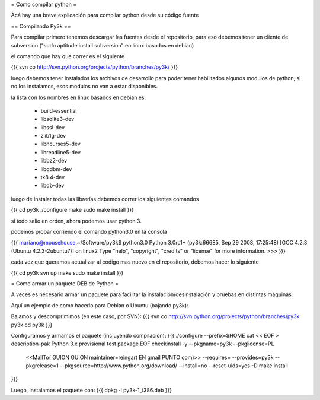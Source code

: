 = Como compilar python =

Acá hay una breve explicación para compilar python desde su código fuente

== Compilando Py3k ==

Para compilar primero tenemos descargar las fuentes desde el repositorio, para eso debemos tener un cliente de subversion ("sudo aptitude install subversion" en linux basados en debian)

el comando que hay que correr es el siguiente

{{{
svn co http://svn.python.org/projects/python/branches/py3k/
}}}

luego debemos tener instalados los archivos de desarrollo para poder tener habilitados algunos modulos de python, si no los instalamos, esos modulos no van a estar disponibles.

la lista con los nombres en linux basados en debian es:

 * build-essential
 * libsqlite3-dev
 * libssl-dev
 * zlib1g-dev
 * libncurses5-dev
 * libreadline5-dev
 * libbz2-dev
 * libgdbm-dev
 * tk8.4-dev
 * libdb-dev

luego de instalar todas las librerías debemos correr los siguientes comandos

{{{
cd py3k
./configure
make
sudo make install
}}}

si todo salio en orden, ahora podemos usar python 3.

podemos probar corriendo el comando python3.0 en la consola

{{{
mariano@mousehouse:~/Software/py3k$ python3.0
Python 3.0rc1+ (py3k:66685, Sep 29 2008, 17:25:48) 
[GCC 4.2.3 (Ubuntu 4.2.3-2ubuntu7)] on linux2
Type "help", "copyright", "credits" or "license" for more information.
>>> 
}}}

cada vez que queramos actualizar al código mas nuevo en el repositorio, debemos hacer lo siguiente

{{{
cd py3k
svn up
make
sudo make install
}}}

= Como armar un paquete DEB de Python =

A veces es necesario armar un paquete para facilitar la instalación/desinstalación y pruebas en distintas máquinas.

Aquí un ejemplo de como hacerlo para Debian o Ubuntu (bajando py3k):

Bajamos y descomprimimos (en este caso, por SVN):
{{{
svn co http://svn.python.org/projects/python/branches/py3k py3k
cd py3k
}}}

Configuramos y armamos el paquete (incluyendo compilación):
{{{
./configure --prefix=$HOME
cat << EOF > description-pak
Python 3.x provisional test package
EOF
checkinstall -y --pkgname=py3k --pkglicense=PL \
             <<MailTo( GUION  GUION maintainer=reingart EN gmail PUNTO com)>> \
             --requires= \
             --provides=py3k --pkgrelease=1 \
             --pkgsource=http://www.python.org/download/ \
             --install=no --reset-uids=yes \
             -D make install
}}}

Luego, instalamos el paquete con:
{{{
dpkg -i py3k-1_i386.deb
}}}
